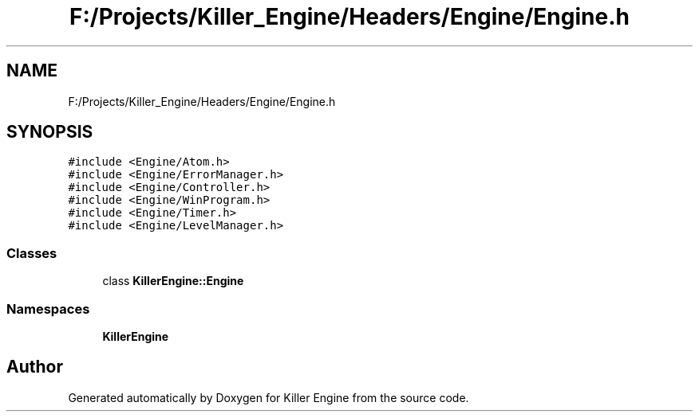.TH "F:/Projects/Killer_Engine/Headers/Engine/Engine.h" 3 "Wed Jun 6 2018" "Killer Engine" \" -*- nroff -*-
.ad l
.nh
.SH NAME
F:/Projects/Killer_Engine/Headers/Engine/Engine.h
.SH SYNOPSIS
.br
.PP
\fC#include <Engine/Atom\&.h>\fP
.br
\fC#include <Engine/ErrorManager\&.h>\fP
.br
\fC#include <Engine/Controller\&.h>\fP
.br
\fC#include <Engine/WinProgram\&.h>\fP
.br
\fC#include <Engine/Timer\&.h>\fP
.br
\fC#include <Engine/LevelManager\&.h>\fP
.br

.SS "Classes"

.in +1c
.ti -1c
.RI "class \fBKillerEngine::Engine\fP"
.br
.in -1c
.SS "Namespaces"

.in +1c
.ti -1c
.RI " \fBKillerEngine\fP"
.br
.in -1c
.SH "Author"
.PP 
Generated automatically by Doxygen for Killer Engine from the source code\&.
